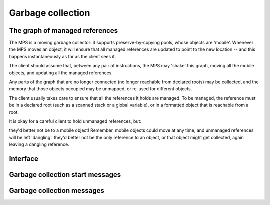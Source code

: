 .. Sources:

    `<https://info.ravenbrook.com/project/mps/master/design/message-gc/>`_

.. _topic-collection:

Garbage collection
==================


The graph of managed references
-------------------------------

The MPS is a moving garbage collector: it supports preserve-by-copying pools, whose objects are 'mobile'. Whenever the MPS moves an object, it will ensure that all managed references are updated to point to the new location -- and this happens instantaneously as far as the client sees it.

The client should assume that, between any pair of instructions, the MPS may 'shake' this graph, moving all the mobile objects, and updating all the managed references.

Any parts of the graph that are no longer connected (no longer reachable from declared roots) may be collected, and the memory that those objects occupied may be unmapped, or re-used for different objects.

The client usually takes care to ensure that all the references it holds are managed. To be managed, the reference must be in a declared root (such as a scanned stack or a global variable), or in a formatted object that is reachable from a root.

It is okay for a careful client to hold unmanaged references, but:

they'd better not be to a mobile object! Remember, mobile objects could move at any time, and unmanaged references will be left 'dangling'.
they'd better not be the only reference to an object, or that object might get collected, again leaving a dangling reference.


Interface
---------

.. c:function:: mps_res_t mps_chain_create(mps_chain_t *chain_o, mps_arena_t arena, size_t gen_count, mps_gen_param_s *gen_params)

    Create a :term:`generation chain`.

    ``chain_o`` points to a location that will hold a pointer to the
    new generation chain.

    ``arena`` is the arena to which the generation chain will belong.

    ``gen_count`` is the number of :term:`generations <generation>` in
    the chain.

    ``gen_params`` points to an array describing the generations.

    Returns :c:macro:`MPS_RES_OK` if the generation chain is created
    successfully, or another :term:`result code` if it fails.

    The generation chain persists until it is destroyed by calling
    :c:func:`mps_chain_destroy`.


.. c:function:: void mps_chain_destroy(mps_chain_t chain)

    Destroy a :term:`generation chain`.

    ``chain`` is the generation chain.


.. c:type:: mps_chain_t

    The type of :term:`generation chains <generation chain>`. A
    generation chain describes the structure of :term:`generations
    <generation>` in a :term:`pool`.


.. c:type:: mps_gen_param_s

    The type of the structure used to specify a :term:`generation` in
    a :term:`generation chain`. ::

        typedef struct mps_gen_param_s {
            size_t mps_capacity;
            double mps_mortality;
        } mps_gen_param_s;

    ``mps_capacity`` is the capacity of the generation, in
    :term:`kilobytes <kilobyte>`.

    ``mps_mortality`` is the predicted mortality of the generation:
    the proportion (between 0 and 1) of blocks in the generation that
    are expected to be :term:`dead` when the generation is collected.

    These numbers are hints to the MPS that it may use to make
    decisions about when and what to collect: nothing will go wrong
    (other than suboptimal performance) if you make poor
    choices. Making good choices for the capacity and mortality of
    each generation is discussed in the guide :ref:`guide-perf`.


Garbage collection start messages
---------------------------------

.. c:function:: mps_message_type_t mps_message_type_gc_start(void)

    Return the :term:`message type` of garbage collection start
    messages.

    Garbage collection start messages contain information about why
    the :term:`garbage collection` started.

    The access method specific to a :term:`message` of this message
    type is:

    * :c:func:`mps_message_gc_start_why` returns a string that
      describes why the garbage collection started.

    .. seealso::

        :ref:`topic-message`.


.. c:function:: const char *mps_message_gc_start_why(mps_arena_t arena, mps_message_t message)

    Return a string that describes why the :term:`garbage collection`
    that posted a :term:`message` started.

    ``arena`` is the arena which posted the message.

    ``message`` is a message retrieved by :c:func:`mps_message_get` and
    not yet discarded.  It must be a garbage collection message: see
    :c:func:`mps_message_type_gc`.

    Returns a pointer to a string that is describes (in English) why
    this collection started. The contents of the string must not be
    modified by the client. The string and the pointer are valid until
    the message is discarded with :c:func:`mps_message_discard`.

    .. seealso::

        :ref:`topic-message`.


Garbage collection messages
---------------------------

.. c:function:: mps_message_type_t mps_message_type_gc(void)

    Return the :term:`message type` of garbage collection statistic
    messages.

    Garbage collection statistic messages are used by the MPS to give
    the :term:`client program` information about a :term:`garbage
    collection` that has taken place. Such information may be useful in
    analysing the client program's memory usage over time.

    The access methods specific to a message of this type are:

    * :c:func:`mps_message_gc_live_size` returns the total size of the
      :term:`condemned set` that survived the garbage collection that
      generated the message;

    * :c:func:`mps_message_gc_condemned_size` returns the approximate
      size of :term:`condemned set` in the garbage collection that
      generated the message;

    * :c:func:`mps_message_gc_not_condemned_size` returns the
      approximate size of the set of objects that were in collected
      :term:`pools <pool>`, but were not condemned in the garbage
      collection that generated the message.

    .. seealso::

        :ref:`topic-message`.


.. c:function:: size_t mps_message_gc_condemned_size(mps_arena_t arena, mps_message_t message)

    Return the "condemned size" property of a :term:`message`.

    ``arena`` is the arena which posted the message.

    ``message`` is a message retrieved by :c:func:`mps_message_get` and
    not yet discarded.  It must be a garbage collection message: see
    :c:func:`mps_message_type_gc`.

    The "condemned size" property is the approximate :term:`size` of
    the :term:`condemned set` in the :term:`garbage collection` that
    generated the message.

    .. seealso::

        :ref:`topic-message`.


.. c:function:: size_t mps_message_gc_live_size(mps_arena_t arena, mps_message_t message)

    Return the "live size" property of a :term:`message`.

    ``arena`` is the arena which posted the message.

    ``message`` is a message retrieved by :c:func:`mps_message_get` and
    not yet discarded.  It must be a garbage collection message: see
    :c:func:`mps_message_type_gc`.

    The "live size" property is the total size of the set of objects
    that survived the :term:`garbage collection` that generated the
    message.

    .. seealso::

        :ref:`topic-message`.


.. c:function:: size_t mps_message_gc_not_condemned_size(mps_arena_t arena, mps_message_t message)

    Return the "not condemned size" property of a :term:`message`.

    ``arena`` is the arena which posted the message.

    ``message`` is a message retrieved by :c:func:`mps_message_get` and
    not yet discarded.  It must be a garbage collection message: see
    :c:func:`mps_message_type_gc`.

    The "not condemned size" property is the approximate size of the
    set of objects that were in collected :term:`pools <pool>`, but
    were not in the :term:`condemned set` in the :term:`garbage
    collection` that generated the message.

    .. seealso::

        :ref:`topic-message`.
